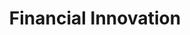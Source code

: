 :PROPERTIES:
:ID:       1cac371a-5856-4193-82e5-e7b8e8249df4
:END:
#+title: Financial Innovation

#+HUGO_AUTO_SET_LASTMOD: t
#+hugo_base_dir: ~/BrainDump/
#+hugo_section: notes
#+HUGO_TAGS: placeholder

#+OPTIONS: num:nil ^:{} toc:nil

